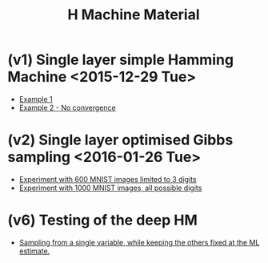 #+TITLE: H Machine Material
* (v1) Single layer simple Hamming Machine <2015-12-29 Tue>
- [[http://tammor.github.io/content/hamming_bigger.gif][Example 1]]
- [[http://tammor.github.io/content/hamming_no_convergence.gif][Example 2 - No convergence]]
* (v2) Single layer optimised Gibbs sampling <2016-01-26 Tue>
- [[file:v2/reportv2.html][Experiment with 600 MNIST images limited to 3 digits]]
- [[file:v3/reportv3.html][Experiment with 1000 MNIST images, all possible digits]]
* (v6) Testing of the deep HM
- [[file:v7/report_v7.html][Sampling from a single variable, while keeping the others fixed at the ML estimate.]]
